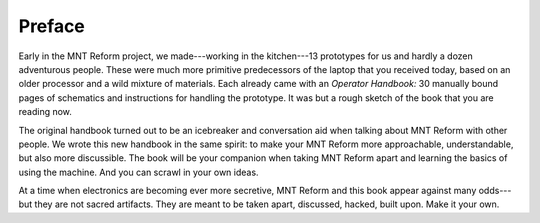 Preface
+++++++

Early in the MNT Reform project, we made---working in the kitchen---13 prototypes for us and hardly a dozen adventurous people. These were much more primitive predecessors of the laptop that you received today, based on an older processor and a wild mixture of materials. Each already came with an *Operator Handbook:* 30 manually bound pages of schematics and instructions for handling the prototype. It was but a rough sketch of the book that you are reading now.

The original handbook turned out to be an icebreaker and conversation aid when talking about MNT Reform with other people. We wrote this new handbook in the same spirit: to make your MNT Reform more approachable, understandable, but also more discussible. The book will be your companion when taking MNT Reform apart and learning the basics of using the machine. And you can scrawl in your own ideas.

At a time when electronics are becoming ever more secretive, MNT Reform and this book appear against many odds---but they are not sacred artifacts. They are meant to be taken apart, discussed, hacked, built upon. Make it your own.
